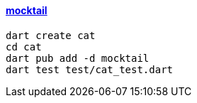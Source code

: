 
==== https://pub.dev/packages/mocktail[mocktail]

[source,bash]
----
dart create cat
cd cat
dart pub add -d mocktail
dart test test/cat_test.dart
----